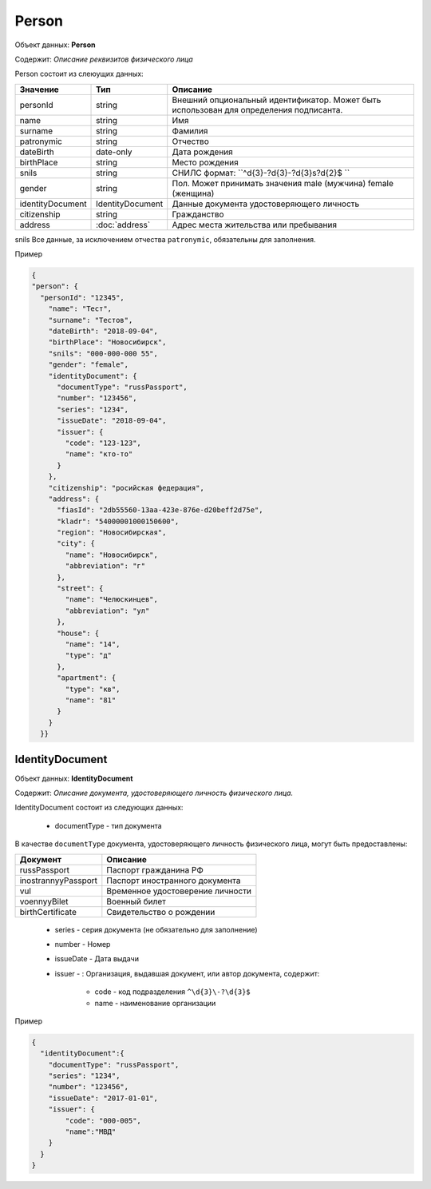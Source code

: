 Person
================

Объект данных: **Person**

Содержит: *Описание реквизитов физического лица*

Person состоит из слеюущих данных:

+-----------------+-----------------------+---------------------------------------------------------------------------------------+
| Значение        | Тип                   | Описание                                                                              |
+=================+=======================+=======================================================================================+
| personId        | string                |Внешний опциональный идентификатор. Может быть использован для определения подписанта. | 
+-----------------+-----------------------+---------------------------------------------------------------------------------------+
| name            | string                | Имя                                                                                   | 
+-----------------+-----------------------+---------------------------------------------------------------------------------------+
| surname         | string                | Фамилия                                                                               | 
+-----------------+-----------------------+---------------------------------------------------------------------------------------+
| patronymic      | string                | Отчество                                                                              | 
+-----------------+-----------------------+---------------------------------------------------------------------------------------+
| dateBirth       |date-only              | Дата рождения                                                                         | 
+-----------------+-----------------------+---------------------------------------------------------------------------------------+
| birthPlace      | string                | Место рождения                                                                        | 
+-----------------+-----------------------+---------------------------------------------------------------------------------------+
| snils           | string                | СНИЛС формат: ``^\d{3}\-?\d{3}\-?\d{3}\s?\d{2}$ ``                                    | 
+-----------------+-----------------------+---------------------------------------------------------------------------------------+
| gender          | string                | Пол. Может принимать значения male (мужчина) \ female (женщина)                       | 
+-----------------+-----------------------+---------------------------------------------------------------------------------------+
|identityDocument | IdentityDocument      | Данные  документа удостоверяющего личность                                            | 
+-----------------+-----------------------+---------------------------------------------------------------------------------------+
| citizenship     |  string               | Гражданство                                                                           | 
+-----------------+-----------------------+---------------------------------------------------------------------------------------+
| address         |:doc:`address`         | Адрес места жительства или пребывания                                                 | 
+-----------------+-----------------------+---------------------------------------------------------------------------------------+

snils
Все данные, за исключением отчества ``patronymic``, обязательны для заполнения. 

Пример

.. code-block:: json 

        {
        "person": {
          "personId": "12345",
            "name": "Тест",
            "surname": "Тестов",
            "dateBirth": "2018-09-04",
            "birthPlace": "Новосибирск",
            "snils": "000-000-000 55",
            "gender": "female",
            "identityDocument": {
              "documentType": "russPassport",
              "number": "123456",
              "series": "1234",
              "issueDate": "2018-09-04",
              "issuer": {
                "code": "123-123",
                "name": "кто-то"
              }
            },
            "citizenship": "росийская федерация",
            "address": {
              "fiasId": "2db55560-13aa-423e-876e-d20beff2d75e",
              "kladr": "54000001000150600",
              "region": "Новосибирская",
              "city": {
                "name": "Новосибирск",
                "abbreviation": "г"
              },
              "street": {
                "name": "Челюскинцев",
                "abbreviation": "ул"
              },
              "house": {
                "name": "14",
                "type": "д"
              },
              "apartment": {
                "type": "кв",
                "name": "81"
              }
            }
          }}

*************
IdentityDocument
*************

Объект данных: **IdentityDocument**

Содержит: *Описание документа, удостоверяющего личность физического лица.*

IdentityDocument состоит из следующих данных:

    * documentType - тип документа

В качестве ``documentType`` документа, удостоверяющего личность физического лица, могут быть предоставлены:

+---------------------+---------------------------------+
| Документ            | Описание                        | 
+=====================+=================================+
| russPassport        | Паспорт гражданина РФ           |
+---------------------+---------------------------------+
| inostrannyyPassport | Паспорт иностранного документа  |
+---------------------+---------------------------------+
| vul                 | Временное удостоверение личности|
+---------------------+---------------------------------+
| voennyyBilet        | Военный билет                   | 
+---------------------+---------------------------------+
| birthCertificate    | Свидетельство о рождении        | 
+---------------------+---------------------------------+


    * series - серия документа (не обязательно для заполнение)
    * number - Номер
    * issueDate - Дата выдачи
    * issuer - : Организация, выдавшая документ, или автор документа, содержит:

        * code - код подразделения ``^\d{3}\-?\d{3}$``
        * name - наименование организации
 

Пример

.. code-block:: json 

      {
        "identityDocument":{
          "documentType": "russPassport",
          "series": "1234",
          "number": "123456",
          "issueDate": "2017-01-01",
          "issuer": {
              "code": "000-005",
              "name":"МВД"
          }
        }
      }
